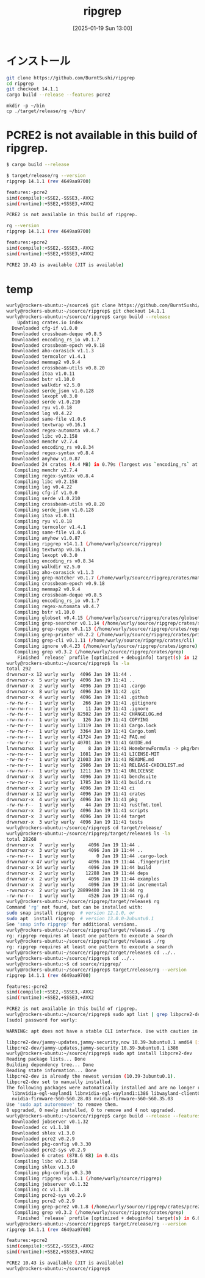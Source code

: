 #+BLOG: wurly-blog
#+POSTID: 1740
#+ORG2BLOG:
#+DATE: [2025-01-19 Sun 13:00]
#+OPTIONS: toc:nil num:nil todo:nil pri:nil tags:nil ^:nil
#+CATEGORY: 
#+TAGS: 
#+DESCRIPTION:
#+TITLE: ripgrep

* インストール

#+begin_src bash
git clone https://github.com/BurntSushi/ripgrep
cd ripgrep
git checkout 14.1.1
cargo build --release --features pcre2
#+end_src

#+begin_src 
mkdir -p ~/bin
cp ./target/release/rg ~/bin/
#+end_src


* PCRE2 is not available in this build of ripgrep.

#+begin_src bash
$ cargo build --release
#+end_src

#+begin_src bash
$ target/release/rg --version
ripgrep 14.1.1 (rev 4649aa9700)

features:-pcre2
simd(compile):+SSE2,-SSSE3,-AVX2
simd(runtime):+SSE2,+SSSE3,+AVX2

PCRE2 is not available in this build of ripgrep.
#+end_src

#+begin_src bash
rg --version
ripgrep 14.1.1 (rev 4649aa9700)

features:+pcre2
simd(compile):+SSE2,-SSSE3,-AVX2
simd(runtime):+SSE2,+SSSE3,+AVX2

PCRE2 10.43 is available (JIT is available)
#+end_src

* temp

#+begin_src bash
wurly@rockers-ubuntu:~/source$ git clone https://github.com/BurntSushi/ripgrep
wurly@rockers-ubuntu:~/source/ripgrep$ git checkout 14.1.1
wurly@rockers-ubuntu:~/source/ripgrep$ cargo build --release
    Updating crates.io index
  Downloaded cfg-if v1.0.0
  Downloaded crossbeam-deque v0.8.5
  Downloaded encoding_rs_io v0.1.7
  Downloaded crossbeam-epoch v0.9.18
  Downloaded aho-corasick v1.1.3
  Downloaded termcolor v1.4.1
  Downloaded memmap2 v0.9.4
  Downloaded crossbeam-utils v0.8.20
  Downloaded itoa v1.0.11
  Downloaded bstr v1.10.0
  Downloaded walkdir v2.5.0
  Downloaded serde_json v1.0.128
  Downloaded lexopt v0.3.0
  Downloaded serde v1.0.210
  Downloaded ryu v1.0.18
  Downloaded log v0.4.22
  Downloaded same-file v1.0.6
  Downloaded textwrap v0.16.1
  Downloaded regex-automata v0.4.7
  Downloaded libc v0.2.158
  Downloaded memchr v2.7.4
  Downloaded encoding_rs v0.8.34
  Downloaded regex-syntax v0.8.4
  Downloaded anyhow v1.0.87
  Downloaded 24 crates (4.4 MB) in 0.79s (largest was `encoding_rs` at 1.4 MB)
   Compiling memchr v2.7.4
   Compiling regex-syntax v0.8.4
   Compiling libc v0.2.158
   Compiling log v0.4.22
   Compiling cfg-if v1.0.0
   Compiling serde v1.0.210
   Compiling crossbeam-utils v0.8.20
   Compiling serde_json v1.0.128
   Compiling itoa v1.0.11
   Compiling ryu v1.0.18
   Compiling termcolor v1.4.1
   Compiling same-file v1.0.6
   Compiling anyhow v1.0.87
   Compiling ripgrep v14.1.1 (/home/wurly/source/ripgrep)
   Compiling textwrap v0.16.1
   Compiling lexopt v0.3.0
   Compiling encoding_rs v0.8.34
   Compiling walkdir v2.5.0
   Compiling aho-corasick v1.1.3
   Compiling grep-matcher v0.1.7 (/home/wurly/source/ripgrep/crates/matcher)
   Compiling crossbeam-epoch v0.9.18
   Compiling memmap2 v0.9.4
   Compiling crossbeam-deque v0.8.5
   Compiling encoding_rs_io v0.1.7
   Compiling regex-automata v0.4.7
   Compiling bstr v1.10.0
   Compiling globset v0.4.15 (/home/wurly/source/ripgrep/crates/globset)
   Compiling grep-searcher v0.1.14 (/home/wurly/source/ripgrep/crates/searcher)
   Compiling grep-regex v0.1.13 (/home/wurly/source/ripgrep/crates/regex)
   Compiling grep-printer v0.2.2 (/home/wurly/source/ripgrep/crates/printer)
   Compiling grep-cli v0.1.11 (/home/wurly/source/ripgrep/crates/cli)
   Compiling ignore v0.4.23 (/home/wurly/source/ripgrep/crates/ignore)
   Compiling grep v0.3.2 (/home/wurly/source/ripgrep/crates/grep)
    Finished `release` profile [optimized + debuginfo] target(s) in 12.37s
wurly@rockers-ubuntu:~/source/ripgrep$ ls -la
total 292
drwxrwxr-x 12 wurly wurly  4096 Jan 19 11:44 .
drwxrwxr-x  5 wurly wurly  4096 Jan 19 11:41 ..
drwxrwxr-x  2 wurly wurly  4096 Jan 19 11:41 .cargo
drwxrwxr-x  8 wurly wurly  4096 Jan 19 11:42 .git
drwxrwxr-x  4 wurly wurly  4096 Jan 19 11:41 .github
-rw-rw-r--  1 wurly wurly   266 Jan 19 11:41 .gitignore
-rw-rw-r--  1 wurly wurly    11 Jan 19 11:41 .ignore
-rw-rw-r--  1 wurly wurly 82502 Jan 19 11:42 CHANGELOG.md
-rw-rw-r--  1 wurly wurly   126 Jan 19 11:41 COPYING
-rw-rw-r--  1 wurly wurly 13119 Jan 19 11:41 Cargo.lock
-rw-rw-r--  1 wurly wurly  3364 Jan 19 11:41 Cargo.toml
-rw-rw-r--  1 wurly wurly 41724 Jan 19 11:42 FAQ.md
-rw-rw-r--  1 wurly wurly 40701 Jan 19 11:41 GUIDE.md
lrwxrwxrwx  1 wurly wurly     8 Jan 19 11:41 HomebrewFormula -> pkg/brew
-rw-rw-r--  1 wurly wurly  1081 Jan 19 11:41 LICENSE-MIT
-rw-rw-r--  1 wurly wurly 21003 Jan 19 11:41 README.md
-rw-rw-r--  1 wurly wurly  2986 Jan 19 11:41 RELEASE-CHECKLIST.md
-rw-rw-r--  1 wurly wurly  1211 Jan 19 11:41 UNLICENSE
drwxrwxr-x  3 wurly wurly  4096 Jan 19 11:41 benchsuite
-rw-rw-r--  1 wurly wurly  1785 Jan 19 11:41 build.rs
drwxrwxr-x  2 wurly wurly  4096 Jan 19 11:41 ci
drwxrwxr-x 12 wurly wurly  4096 Jan 19 11:41 crates
drwxrwxr-x  4 wurly wurly  4096 Jan 19 11:41 pkg
-rw-rw-r--  1 wurly wurly    44 Jan 19 11:41 rustfmt.toml
drwxrwxr-x  2 wurly wurly  4096 Jan 19 11:41 scripts
drwxrwxr-x  3 wurly wurly  4096 Jan 19 11:44 target
drwxrwxr-x  3 wurly wurly  4096 Jan 19 11:41 tests
wurly@rockers-ubuntu:~/source/ripgrep$ cd target/release/
wurly@rockers-ubuntu:~/source/ripgrep/target/release$ ls -la
total 28268
drwxrwxr-x  7 wurly wurly     4096 Jan 19 11:44 .
drwxrwxr-x  3 wurly wurly     4096 Jan 19 11:44 ..
-rw-rw-r--  1 wurly wurly        0 Jan 19 11:44 .cargo-lock
drwxrwxr-x 47 wurly wurly     4096 Jan 19 11:44 .fingerprint
drwxrwxr-x 14 wurly wurly     4096 Jan 19 11:44 build
drwxrwxr-x  2 wurly wurly    12288 Jan 19 11:44 deps
drwxrwxr-x  2 wurly wurly     4096 Jan 19 11:44 examples
drwxrwxr-x  2 wurly wurly     4096 Jan 19 11:44 incremental
-rwxrwxr-x  2 wurly wurly 28899400 Jan 19 11:44 rg
-rw-rw-r--  1 wurly wurly     4526 Jan 19 11:44 rg.d
wurly@rockers-ubuntu:~/source/ripgrep/target/release$ rg
Command 'rg' not found, but can be installed with:
sudo snap install ripgrep  # version 12.1.0, or
sudo apt  install ripgrep  # version 13.0.0-2ubuntu0.1
See 'snap info ripgrep' for additional versions.
wurly@rockers-ubuntu:~/source/ripgrep/target/release$ ./rg
rg: ripgrep requires at least one pattern to execute a search
wurly@rockers-ubuntu:~/source/ripgrep/target/release$ ./rg
rg: ripgrep requires at least one pattern to execute a search
wurly@rockers-ubuntu:~/source/ripgrep/target/release$ cd ../..
wurly@rockers-ubuntu:~/source/ripgrep$ cd ../..
wurly@rockers-ubuntu:~$ cd source/ripgrep/
wurly@rockers-ubuntu:~/source/ripgrep$ target/release/rg --version
ripgrep 14.1.1 (rev 4649aa9700)

features:-pcre2
simd(compile):+SSE2,-SSSE3,-AVX2
simd(runtime):+SSE2,+SSSE3,+AVX2

PCRE2 is not available in this build of ripgrep.
wurly@rockers-ubuntu:~/source/ripgrep$ sudo apt list | grep libpcre2-dev
[sudo] password for wurly: 

WARNING: apt does not have a stable CLI interface. Use with caution in scripts.

libpcre2-dev/jammy-updates,jammy-security,now 10.39-3ubuntu0.1 amd64 [installed,automatic]
libpcre2-dev/jammy-updates,jammy-security 10.39-3ubuntu0.1 i386
wurly@rockers-ubuntu:~/source/ripgrep$ sudo apt install libpcre2-dev
Reading package lists... Done
Building dependency tree... Done
Reading state information... Done
libpcre2-dev is already the newest version (10.39-3ubuntu0.1).
libpcre2-dev set to manually installed.
The following packages were automatically installed and are no longer required:
  libnvidia-egl-wayland1 libnvidia-egl-wayland1:i386 libwayland-client0:i386 libwpe-1.0-1 libwpebackend-fdo-1.0-1
  nvidia-firmware-560-560.28.03 nvidia-firmware-560-560.35.03
Use 'sudo apt autoremove' to remove them.
0 upgraded, 0 newly installed, 0 to remove and 4 not upgraded.
wurly@rockers-ubuntu:~/source/ripgrep$ cargo build --release --features pcre2
  Downloaded jobserver v0.1.32
  Downloaded cc v1.1.18
  Downloaded shlex v1.3.0
  Downloaded pcre2 v0.2.9
  Downloaded pkg-config v0.3.30
  Downloaded pcre2-sys v0.2.9
  Downloaded 6 crates (878.6 KB) in 0.41s
   Compiling libc v0.2.158
   Compiling shlex v1.3.0
   Compiling pkg-config v0.3.30
   Compiling ripgrep v14.1.1 (/home/wurly/source/ripgrep)
   Compiling jobserver v0.1.32
   Compiling cc v1.1.18
   Compiling pcre2-sys v0.2.9
   Compiling pcre2 v0.2.9
   Compiling grep-pcre2 v0.1.8 (/home/wurly/source/ripgrep/crates/pcre2)
   Compiling grep v0.3.2 (/home/wurly/source/ripgrep/crates/grep)
    Finished `release` profile [optimized + debuginfo] target(s) in 6.02s
wurly@rockers-ubuntu:~/source/ripgrep$ target/release/rg --version
ripgrep 14.1.1 (rev 4649aa9700)

features:+pcre2
simd(compile):+SSE2,-SSSE3,-AVX2
simd(runtime):+SSE2,+SSSE3,+AVX2

PCRE2 10.43 is available (JIT is available)
wurly@rockers-ubuntu:~/source/ripgrep$ 
#+end_src
